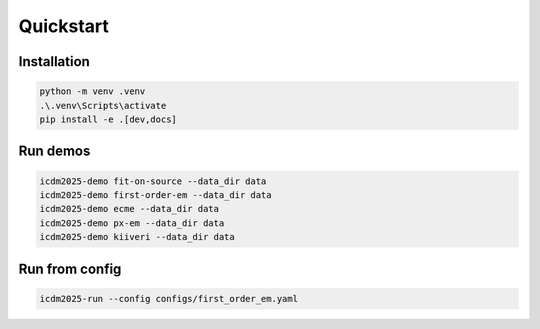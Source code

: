 Quickstart
==========

Installation
------------

.. code-block:: console

   python -m venv .venv
   .\.venv\Scripts\activate
   pip install -e .[dev,docs]

Run demos
---------

.. code-block:: console

   icdm2025-demo fit-on-source --data_dir data
   icdm2025-demo first-order-em --data_dir data
   icdm2025-demo ecme --data_dir data
   icdm2025-demo px-em --data_dir data
   icdm2025-demo kiiveri --data_dir data

Run from config
---------------

.. code-block:: console

   icdm2025-run --config configs/first_order_em.yaml
